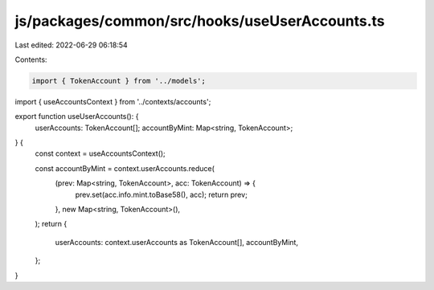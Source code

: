 js/packages/common/src/hooks/useUserAccounts.ts
===============================================

Last edited: 2022-06-29 06:18:54

Contents:

.. code-block:: ts

    import { TokenAccount } from '../models';
import { useAccountsContext } from '../contexts/accounts';

export function useUserAccounts(): {
  userAccounts: TokenAccount[];
  accountByMint: Map<string, TokenAccount>;
} {
  const context = useAccountsContext();

  const accountByMint = context.userAccounts.reduce(
    (prev: Map<string, TokenAccount>, acc: TokenAccount) => {
      prev.set(acc.info.mint.toBase58(), acc);
      return prev;
    },
    new Map<string, TokenAccount>(),
  );
  return {
    userAccounts: context.userAccounts as TokenAccount[],
    accountByMint,
  };
}



